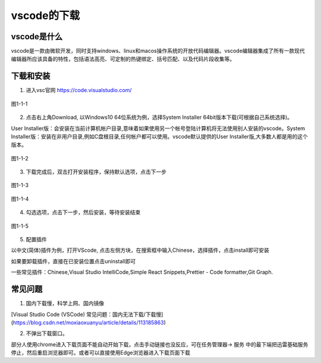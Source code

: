 
vscode的下载
============================================

vscode是什么
~~~~~~~~~~~~~~~~~~~~

vscode是一款由微软开发，同时支持windows、linux和macos操作系统的开放代码编辑器。vscode编辑器集成了所有一款现代编辑器所应该具备的特性，包括语法高亮、可定制的热键绑定、括号匹配、以及代码片段收集等。

下载和安装
~~~~~~~~~~~~~~~~~~~~

1. 进入vsc官网 https://code.visualstudio.com/

.. figure:: media/download_vscode/1-1-1.png
    :alt: error
    :align: center

    图1-1-1



2. 点击右上角Download, 以Windows10 64位系统为例，选择System Installer 64bit版本下载(可根据自己系统选择)。
   
User Installer版：会安装在当前计算机帐户目录,意味着如果使用另一个帐号登陆计算机将无法使用别人安装的vscode。System Installer版：安装在非用户目录,例如C盘根目录,任何帐户都可以使用。vscode默认提供的User Installer版,大多数人都是用的这个版本。

.. figure:: media/download_vscode/1-1-2.png
    :alt: error
    :align: center

    图1-1-2

3. 下载完成后，双击打开安装程序，保持默认选项，点击下一步

.. figure:: media/download_vscode/1-1-3.png
    :alt: error
    :align: center

    图1-1-3

.. figure:: media/download_vscode/1-1-4.png
    :alt: error
    :align: center

    图1-1-4

4. 勾选选项，点击下一步，然后安装，等待安装结束

.. figure:: media/download_vscode/1-1-5.png
    :alt: error
    :align: center 

    图1-1-5

5. 配置插件

以中文(简体)插件为例，打开VScode, 点击左侧方块，在搜索框中输入Chinese，选择插件，点击install即可安装

如果要卸载插件，直接在已安装位置点击uninstall即可

一些常见插件：Chinese,Visual Studio IntelliCode,Simple React Snippets,Prettier - Code formatter,Git Graph.


常见问题
~~~~~~~~~~~~~~~~~~~~~~~~

1. 国内下载慢，科学上网、国内镜像

[Visual Studio Code (VSCode) 常见问题：国内无法下载/下载慢](https://blog.csdn.net/moxiaoxuanyu/article/details/113185863)

2. 不弹出下载窗口。

部分人使用chrome进入下载页面不能自动开始下载，点击手动链接也没反应，可在任务管理器-> 服务 中的最下端把迅雷基础服务停止，然后重启浏览器即可。或者可以直接使用Edge浏览器进入下载页面下载